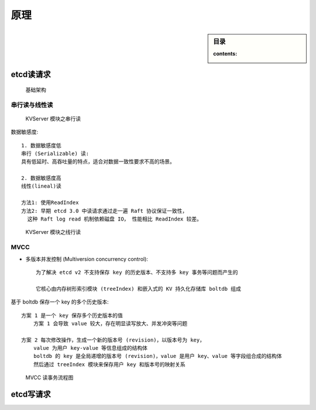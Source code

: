 原理
####

.. sidebar:: 目录

    :contents:


etcd读请求
==========

.. figure:: /images/dbs/etcds/architecture2_read.png

   基础架构

串行读与线性读
--------------


.. figure:: /images/dbs/etcds/principle1.png

   KVServer 模块之串行读

数据敏感度::

    1. 数据敏感度低
    串行 (Serializable) 读:
    具有低延时、高吞吐量的特点，适合对数据一致性要求不高的场景。

    2. 数据敏感度高
    线性(lineal)读

    方法1: 使用ReadIndex
    方法2: 早期 etcd 3.0 中读请求通过走一遍 Raft 协议保证一致性， 
      这种 Raft log read 机制依赖磁盘 IO， 性能相比 ReadIndex 较差。


.. figure:: /images/dbs/etcds/principle2.png

   KVServer 模块之线行读


MVCC
----

* 多版本并发控制 (Multiversion concurrency control)::
  
    为了解决 etcd v2 不支持保存 key 的历史版本、不支持多 key 事务等问题而产生的

    它核心由内存树形索引模块 (treeIndex) 和嵌入式的 KV 持久化存储库 boltdb 组成

基于 boltdb 保存一个 key 的多个历史版本::

    方案 1 是一个 key 保存多个历史版本的值
        方案 1 会导致 value 较大，存在明显读写放大、并发冲突等问题

    方案 2 每次修改操作，生成一个新的版本号 (revision)，以版本号为 key， 
        value 为用户 key-value 等信息组成的结构体
        boltdb 的 key 是全局递增的版本号 (revision)，value 是用户 key、value 等字段组合成的结构体
        然后通过 treeIndex 模块来保存用户 key 和版本号的映射关系

.. figure:: /images/dbs/etcds/principle3_mvcc.png

   MVCC 读事务流程图



etcd写请求
==========



















